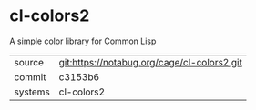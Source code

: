 * cl-colors2

A simple color library for Common Lisp


|---------+---------------------------------------------|
| source  | git:https://notabug.org/cage/cl-colors2.git |
| commit  | c3153b6                                     |
| systems | cl-colors2                                  |
|---------+---------------------------------------------|
